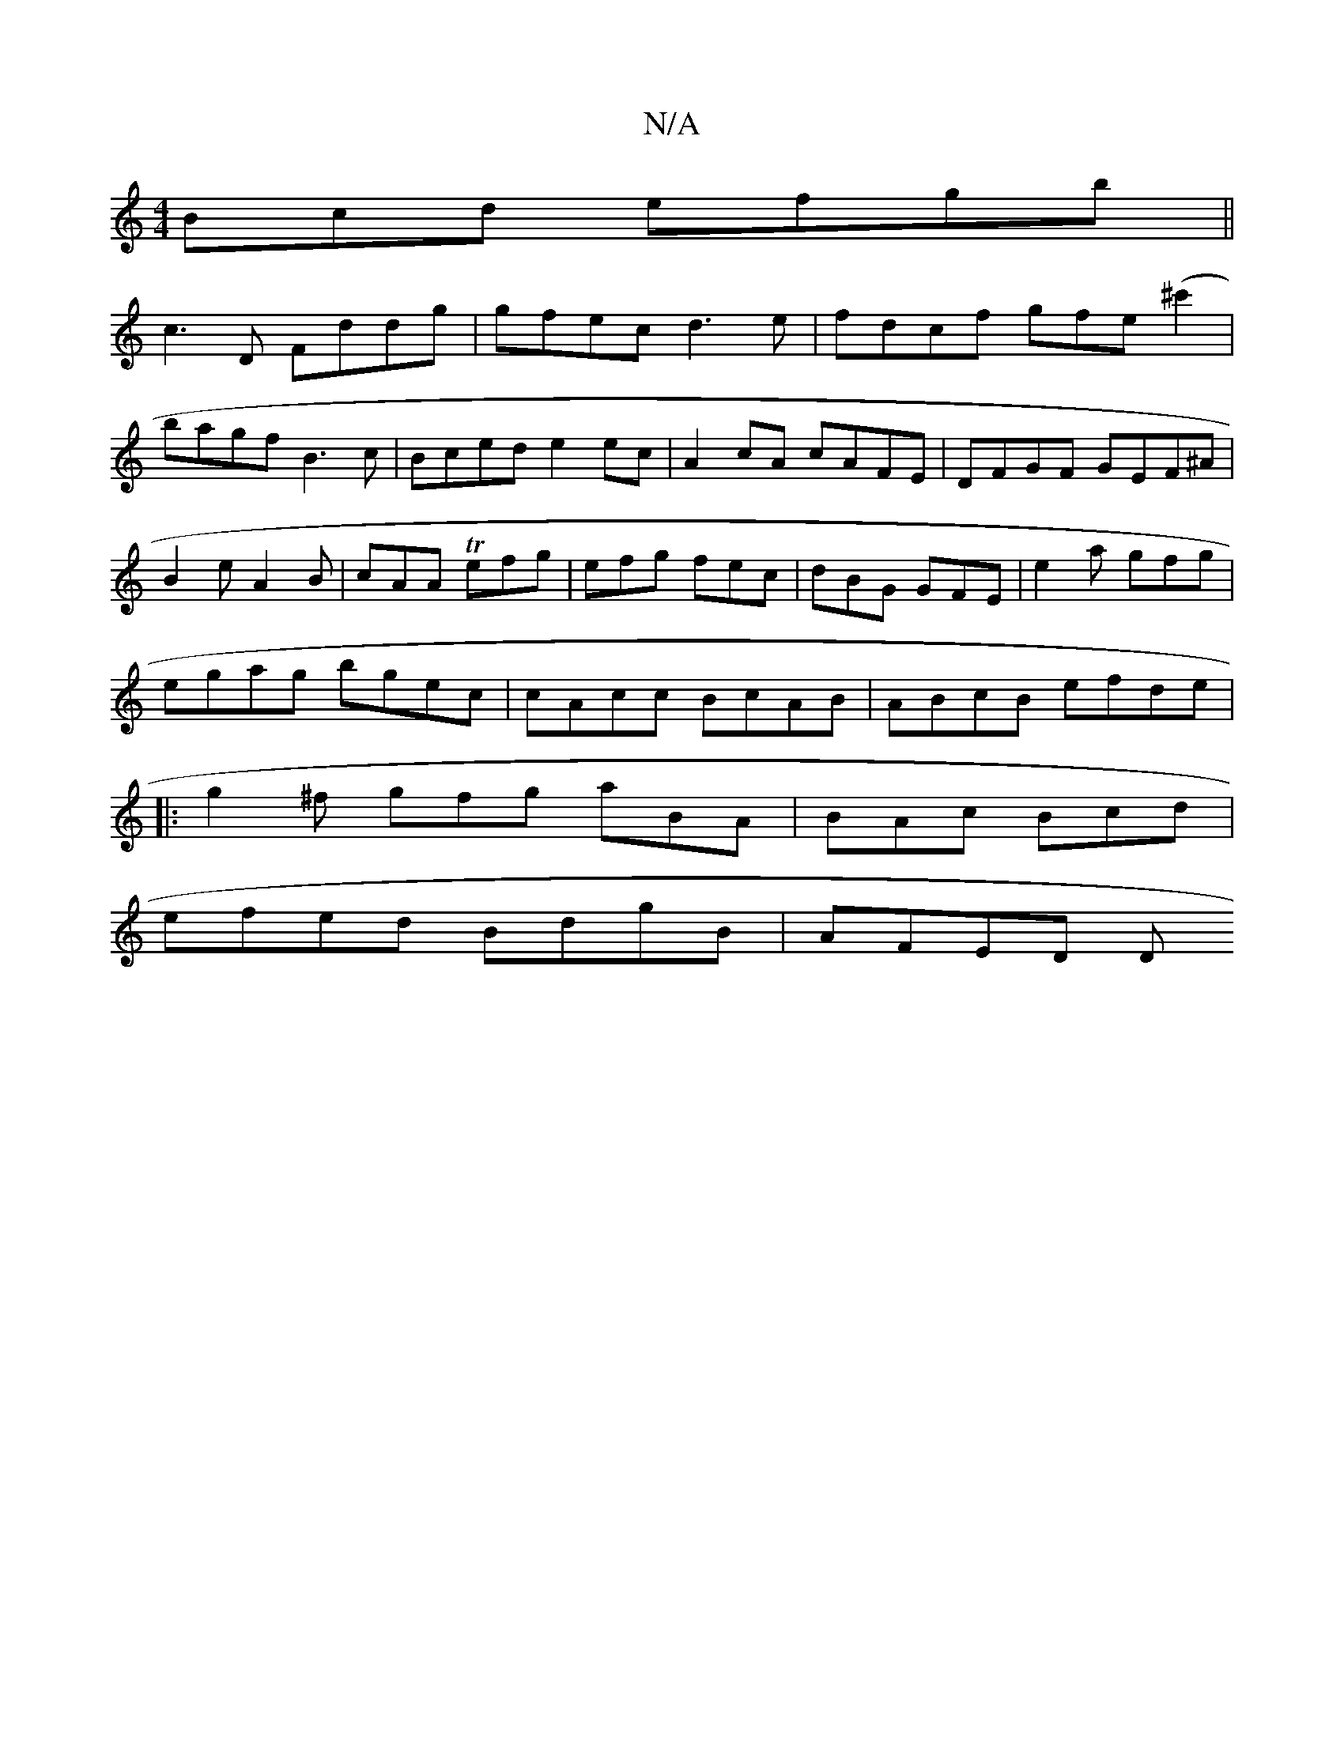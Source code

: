 X:1
T:N/A
M:4/4
R:N/A
K:Cmajor
3Bcd efgb||
c3D Fddg|gfec d3e|fdcf gfe(^c'2|
bagf B3c|Bced e2 ec|A2cA cAFE|DFGF GEF^A|
B2e A2B|cAA Tefg|efg fec|dBG GFE|e2a gfg|
egag bgec|cAcc BcAB|ABcB efde|
|:g2^f gfg aBA|BAc Bcd|
efed BdgB|AFED D